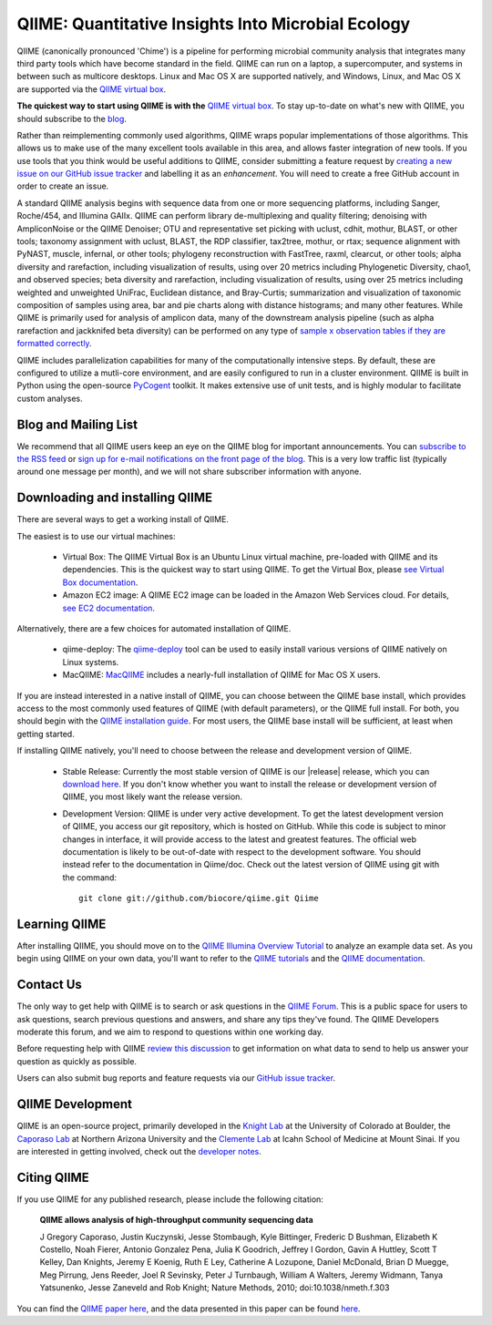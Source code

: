 
.. QIIME documentation master file, created by
   sphinx-quickstart on Mon Jan 25 12:57:02 2010.
   You can adapt this file completely to your liking, but it should at least
   contain the root `toctree` directive.

###################################################
QIIME: Quantitative Insights Into Microbial Ecology
###################################################
QIIME (canonically pronounced 'Chime') is a pipeline for performing microbial community analysis that integrates many third party tools which have become standard in the field. QIIME can run on a laptop, a supercomputer, and systems in between such as multicore desktops.  Linux and Mac OS X are supported natively, and Windows, Linux, and Mac OS X are supported via the `QIIME virtual box <./install/virtual_box.html>`_.

**The quickest way to start using QIIME is with the** `QIIME virtual box <./install/virtual_box.html>`_. To stay up-to-date on what's new with QIIME, you should subscribe to the `blog <http://qiime.wordpress.com>`_.

Rather than reimplementing commonly used algorithms, QIIME wraps popular implementations of those algorithms. This allows us to make use of the many excellent tools available in this area, and allows faster integration of new tools. If you use tools that you think would be useful additions to QIIME, consider submitting a feature request by `creating a new issue on our GitHub issue tracker <https://github.com/biocore/qiime/issues>`_ and labelling it as an *enhancement*. You will need to create a free GitHub account in order to create an issue.

A standard QIIME analysis begins with sequence data from one or more sequencing platforms, including Sanger, Roche/454, and Illumina GAIIx. QIIME can perform library de-multiplexing and quality filtering; denoising with AmpliconNoise or the QIIME Denoiser; OTU and representative set picking with uclust, cdhit, mothur, BLAST, or other tools; taxonomy assignment with uclust, BLAST, the RDP classifier, tax2tree, mothur, or rtax; sequence alignment with PyNAST, muscle, infernal, or other tools; phylogeny reconstruction with FastTree, raxml, clearcut, or other tools; alpha diversity and rarefaction, including visualization of results, using over 20 metrics including Phylogenetic Diversity, chao1, and observed species; beta diversity and rarefaction, including visualization of results, using over 25 metrics including weighted and unweighted UniFrac, Euclidean distance, and Bray-Curtis; summarization and visualization of taxonomic composition of samples using area, bar and pie charts along with distance histograms; and many other features. While QIIME is primarily used for analysis of amplicon data, many of the downstream analysis pipeline (such as alpha rarefaction and jackknifed beta diversity) can be performed on any type of `sample x observation tables if they are formatted correctly <./documentation/file_formats.html#otu-table-format>`_. 

QIIME includes parallelization capabilities for many of the computationally intensive steps. By default, these are configured to utilize a mutli-core environment, and are easily configured to run in a cluster environment. QIIME is built in Python using the open-source PyCogent_ toolkit. It makes extensive use of unit tests, and is highly modular to facilitate custom analyses.

Blog and Mailing List
=====================
We recommend that all QIIME users keep an eye on the QIIME blog for important announcements. You can `subscribe to the RSS feed <http://qiime.wordpress.com/feed/>`_ or `sign up for e-mail notifications on the front page of the blog <http://qiime.wordpress.com>`_. This is a very low traffic list (typically around one message per month), and we will not share subscriber information with anyone.

Downloading and installing QIIME
================================

There are several ways to get a working install of QIIME. 

The easiest is to use our virtual machines:

 * Virtual Box: The QIIME Virtual Box is an Ubuntu Linux virtual machine, pre-loaded with QIIME and its dependencies. This is the quickest way to start using QIIME. To get the Virtual Box, please `see Virtual Box documentation <./install/virtual_box.html>`_.

 * Amazon EC2 image: A QIIME EC2 image can be loaded in the Amazon Web Services cloud. For details, `see EC2 documentation <./install/vm_ec2.html>`_.

Alternatively, there are a few choices for automated installation of QIIME.

 * qiime-deploy: The `qiime-deploy <https://github.com/qiime/qiime-deploy>`_ tool can be used to easily install various versions of QIIME natively on Linux systems.
 * MacQIIME: `MacQIIME <http://www.wernerlab.org/software/macqiime>`_ includes a nearly-full installation of QIIME for Mac OS X users. 

If you are instead interested in a native install of QIIME, you can choose between the QIIME base install, which provides access to the most commonly used features of QIIME (with default parameters), or the QIIME full install. For both, you should begin with the `QIIME installation guide <./install/install.html>`_. For most users, the QIIME base install will be sufficient, at least when getting started. 

If installing QIIME natively, you'll need to choose between the release and development version of QIIME. 

 * Stable Release: Currently the most stable version of QIIME is our |release| release, which you can `download here <https://pypi.python.org/pypi/qiime>`_. If you don't know whether you want to install the release or development version of QIIME, you most likely want the release version.

 * Development Version: QIIME is under very active development. To get the latest development version of QIIME, you access our git repository, which is hosted on GitHub. While this code is subject to minor changes in interface, it will provide access to the latest and greatest features. The official web documentation is likely to be out-of-date with respect to the development software. You should instead refer to the documentation in Qiime/doc. Check out the latest version of QIIME using git with the command::

	git clone git://github.com/biocore/qiime.git Qiime


Learning QIIME
==========================
After installing QIIME, you should move on to the `QIIME Illumina Overview Tutorial <./tutorials/illumina_overview_tutorial.html>`_ to analyze an example data set. As you begin using QIIME on your own data, you'll want to refer to the `QIIME tutorials <./tutorials/index.html>`_  and the `QIIME documentation <./documentation/index.html>`_.

Contact Us
==========
The only way to get help with QIIME is to search or ask questions in the `QIIME Forum <http://groups.google.com/group/qiime-forum>`_. This is a public space for users to ask questions, search previous questions and answers, and share any tips they've found. The QIIME Developers moderate this forum, and we aim to respond to questions within one working day.

Before requesting help with QIIME `review this discussion <http://groups.google.com/group/qiime-forum/browse_thread/thread/67e2ab4af75655ae>`_ to get information on what data to send to help us answer your question as quickly as possible.

Users can also submit bug reports and feature requests via our `GitHub issue tracker <https://github.com/biocore/qiime/issues>`_.

QIIME Development
=================

QIIME is an open-source project, primarily developed in the `Knight Lab <https://knightlab.colorado.edu>`_ at the University of Colorado at Boulder, the `Caporaso Lab <http://caporasolab.us>`_ at Northern Arizona University and the `Clemente Lab <http://clemente-lab.github.io>`_ at Icahn School of Medicine at Mount Sinai. If you are interested in getting involved, check out the `developer notes <./developer/index.html>`_.

Citing QIIME
============
If you use QIIME for any published research, please include the following citation:

	**QIIME allows analysis of high-throughput community sequencing data**
	
	J Gregory Caporaso, Justin Kuczynski, Jesse Stombaugh, Kyle Bittinger, Frederic D Bushman, Elizabeth K Costello, Noah Fierer, Antonio Gonzalez Pena, Julia K Goodrich, Jeffrey I Gordon, Gavin A Huttley, Scott T Kelley, Dan Knights, Jeremy E Koenig, Ruth E Ley, Catherine A Lozupone, Daniel McDonald, Brian D Muegge, Meg Pirrung, Jens Reeder, Joel R Sevinsky, Peter J Turnbaugh, William A Walters, Jeremy Widmann, Tanya Yatsunenko, Jesse Zaneveld and Rob Knight; Nature Methods, 2010; doi:10.1038/nmeth.f.303


You can find the `QIIME paper here <http://www.nature.com/nmeth/journal/vaop/ncurrent/full/nmeth.f.303.html>`_, and the data presented in this paper can be found `here <http://bmf.colorado.edu/QIIME/QIIME_NM_2010.tgz>`_.

.. _PyCogent: http://www.pycogent.org

